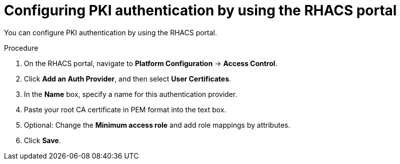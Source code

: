 // Module included in the following assemblies:
//
// * operating/manage-user-access/enable-pki-authentication.adoc
:_module-type: PROCEDURE
[id="configure-pki-authentication-portal_{context}"]
= Configuring PKI authentication by using the RHACS portal

You can configure PKI authentication by using the RHACS portal.

.Procedure
. On the RHACS portal, navigate to *Platform Configuration* -> *Access Control*.
. Click *Add an Auth Provider*, and then select *User Certificates*.
. In the *Name* box, specify a name for this authentication provider.
. Paste your root CA certificate in PEM format into the text box.
. Optional: Change the *Minimum access role* and add role mappings by attributes.
. Click *Save*.
